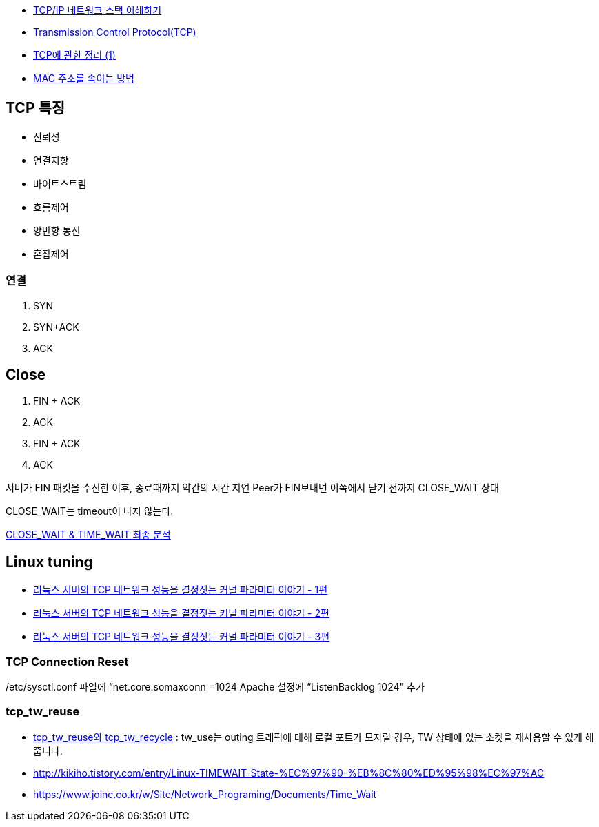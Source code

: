 * http://helloworld.naver.com/helloworld/textyle/47667[TCP/IP 네트워크 스택 이해하기]   
* http://neocode.egloos.com/1939688[Transmission Control Protocol(TCP)]
* http://neocode.egloos.com/1940628[TCP에 관한 정리 (1)]
* http://monac.egloos.com/1990631[MAC 주소를 속이는 방법]

== TCP 특징
*   신뢰성
*   연결지향
*   바이트스트림
*   흐름제어
*   양반향 통신
*   혼잡제어

=== 연결
1. SYN
2. SYN+ACK
3. ACK  

== Close
1. FIN + ACK
2. ACK 
3. FIN + ACK
4. ACK

서버가 FIN 패킷을 수신한 이후, 종료때까지 약간의 시간 지연
Peer가 FIN보내면 이쪽에서 닫기 전까지 CLOSE_WAIT 상태

CLOSE_WAIT는 timeout이 나지 않는다.

http://tech.kakao.com/2016/04/21/closewait-timewait[CLOSE_WAIT & TIME_WAIT 최종 분석]

== Linux tuning
* http://meetup.toast.com/posts/53[리눅스 서버의 TCP 네트워크 성능을 결정짓는 커널 파라미터 이야기 - 1편]
* http://meetup.toast.com/posts/54[리눅스 서버의 TCP 네트워크 성능을 결정짓는 커널 파라미터 이야기 - 2편]
* http://meetup.toast.com/posts/55[리눅스 서버의 TCP 네트워크 성능을 결정짓는 커널 파라미터 이야기 - 3편]

===  TCP Connection Reset

/etc/sysctl.conf 파일에 “net.core.somaxconn =1024  Apache 설정에 “ListenBacklog 1024" 추가

=== tcp_tw_reuse
* https://brunch.co.kr/@alden/3[tcp_tw_reuse와 tcp_tw_recycle] : tw_use는 outing 트래픽에 대해 로컬 포트가 모자랄 경우, TW 상태에 있는 소켓을 재사용할 수 있게 해줍니다.
* http://kikiho.tistory.com/entry/Linux-TIMEWAIT-State-%EC%97%90-%EB%8C%80%ED%95%98%EC%97%AC
* https://www.joinc.co.kr/w/Site/Network_Programing/Documents/Time_Wait
